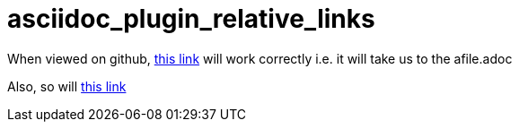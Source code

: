 # asciidoc_plugin_relative_links

When viewed on github, link:afile{outfilesuffix}[this link] will work correctly i.e. it will take us to the afile.adoc

Also, so will <<afile,this link>>
